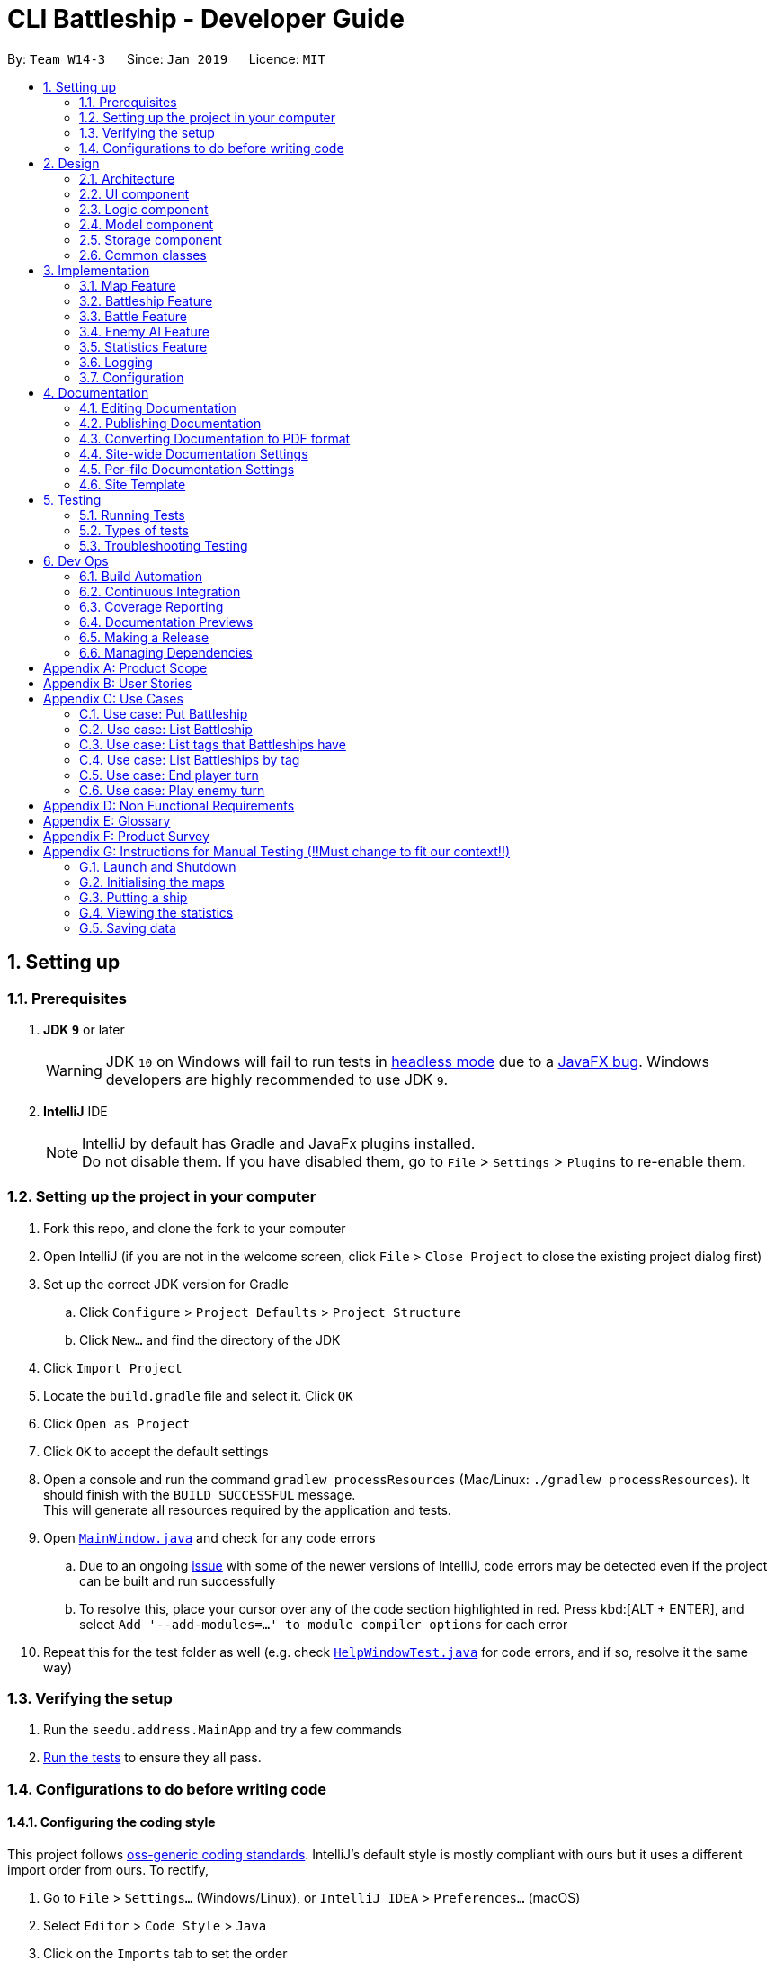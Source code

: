 = CLI Battleship - Developer Guide
:site-section: DeveloperGuide
:toc:
:toc-title:
:toc-placement: preamble
:sectnums:
:imagesDir: images
:stylesDir: stylesheets
:xrefstyle: full
ifdef::env-github[]
:tip-caption: :bulb:
:note-caption: :information_source:
:warning-caption: :warning:
:experimental:
endif::[]
:repoURL: https://github.com/se-edu/addressbook-level4/tree/master

By: `Team W14-3`      Since: `Jan 2019`      Licence: `MIT`

== Setting up

=== Prerequisites

. *JDK `9`* or later
+
[WARNING]
JDK `10` on Windows will fail to run tests in <<UsingGradle#Running-Tests, headless mode>> due to a https://github.com/javafxports/openjdk-jfx/issues/66[JavaFX bug].
Windows developers are highly recommended to use JDK `9`.

. *IntelliJ* IDE
+
[NOTE]
IntelliJ by default has Gradle and JavaFx plugins installed. +
Do not disable them. If you have disabled them, go to `File` > `Settings` > `Plugins` to re-enable them.


=== Setting up the project in your computer

. Fork this repo, and clone the fork to your computer
. Open IntelliJ (if you are not in the welcome screen, click `File` > `Close Project` to close the existing project dialog first)
. Set up the correct JDK version for Gradle
.. Click `Configure` > `Project Defaults` > `Project Structure`
.. Click `New...` and find the directory of the JDK
. Click `Import Project`
. Locate the `build.gradle` file and select it. Click `OK`
. Click `Open as Project`
. Click `OK` to accept the default settings
. Open a console and run the command `gradlew processResources` (Mac/Linux: `./gradlew processResources`). It should finish with the `BUILD SUCCESSFUL` message. +
This will generate all resources required by the application and tests.
. Open link:{repoURL}/src/main/java/seedu/address/ui/MainWindow.java[`MainWindow.java`] and check for any code errors
.. Due to an ongoing https://youtrack.jetbrains.com/issue/IDEA-189060[issue] with some of the newer versions of IntelliJ, code errors may be detected even if the project can be built and run successfully
.. To resolve this, place your cursor over any of the code section highlighted in red. Press kbd:[ALT + ENTER], and select `Add '--add-modules=...' to module compiler options` for each error
. Repeat this for the test folder as well (e.g. check link:{repoURL}/src/test/java/seedu/address/ui/HelpWindowTest.java[`HelpWindowTest.java`] for code errors, and if so, resolve it the same way)

=== Verifying the setup

. Run the `seedu.address.MainApp` and try a few commands
. <<Testing,Run the tests>> to ensure they all pass.

=== Configurations to do before writing code

==== Configuring the coding style

This project follows https://github.com/oss-generic/process/blob/master/docs/CodingStandards.adoc[oss-generic coding standards]. IntelliJ's default style is mostly compliant with ours but it uses a different import order from ours. To rectify,

. Go to `File` > `Settings...` (Windows/Linux), or `IntelliJ IDEA` > `Preferences...` (macOS)
. Select `Editor` > `Code Style` > `Java`
. Click on the `Imports` tab to set the order

* For `Class count to use import with '\*'` and `Names count to use static import with '*'`: Set to `999` to prevent IntelliJ from contracting the import statements
* For `Import Layout`: The order is `import static all other imports`, `import java.\*`, `import javax.*`, `import org.\*`, `import com.*`, `import all other imports`. Add a `<blank line>` between each `import`

Optionally, you can follow the <<UsingCheckstyle#, UsingCheckstyle.adoc>> document to configure Intellij to check style-compliance as you write code.

==== Updating documentation to match your fork

After forking the repo, the documentation will still have the SE-EDU branding and refer to the `se-edu/addressbook-level4` repo.

If you plan to develop this fork as a separate product (i.e. instead of contributing to `se-edu/addressbook-level4`), you should do the following:

. Configure the <<Docs-SiteWideDocSettings, site-wide documentation settings>> in link:{repoURL}/build.gradle[`build.gradle`], such as the `site-name`, to suit your own project.

. Replace the URL in the attribute `repoURL` in link:{repoURL}/docs/DeveloperGuide.adoc[`DeveloperGuide.adoc`] and link:{repoURL}/docs/UserGuide.adoc[`UserGuide.adoc`] with the URL of your fork.

==== Setting up CI

Set up Travis to perform Continuous Integration (CI) for your fork. See <<UsingTravis#, UsingTravis.adoc>> to learn how to set it up.

After setting up Travis, you can optionally set up coverage reporting for your team fork (see <<UsingCoveralls#, UsingCoveralls.adoc>>).

[NOTE]
Coverage reporting could be useful for a team repository that hosts the final version but it is not that useful for your personal fork.

Optionally, you can set up AppVeyor as a second CI (see <<UsingAppVeyor#, UsingAppVeyor.adoc>>).

[NOTE]
Having both Travis and AppVeyor ensures your App works on both Unix-based platforms and Windows-based platforms (Travis is Unix-based and AppVeyor is Windows-based)

==== Getting started with coding

When you are ready to start coding,

1. Get some sense of the overall design by reading <<Design-Architecture>>.
2. Take a look at <<GetStartedProgramming>>.

== Design

[[Design-Architecture]]
=== Architecture

.Architecture Diagram
image::Architecture.png[width="600"]

The *_Architecture Diagram_* given above explains the high-level design of the App. Given below is a quick overview of each component.

[TIP]
The `.pptx` files used to create diagrams in this document can be found in the link:{repoURL}/docs/diagrams/[diagrams] folder. To update a diagram, modify the diagram in the pptx file, select the objects of the diagram, and choose `Save as picture`.

`Main` has only one class called link:{repoURL}/src/main/java/seedu/address/MainApp.java[`MainApp`]. It is responsible for,

* At app launch: Initializes the components in the correct sequence, and connects them up with each other.
* At shut down: Shuts down the components and invokes cleanup method where necessary.

<<Design-Commons,*`Commons`*>> represents a collection of classes used by multiple other components.
The following class plays an important role at the architecture level:

* `LogsCenter` : Used by many classes to write log messages to the App's log file.

The rest of the App consists of four components.

* <<Design-Ui,*`UI`*>>: The UI of the App.
* <<Design-Logic,*`Logic`*>>: The command executor.
* <<Design-Model,*`Model`*>>: Holds the data of the App in-memory.
* <<Design-Storage,*`Storage`*>>: Reads data from, and writes data to, the hard disk.

Each of the four components

* Defines its _API_ in an `interface` with the same name as the Component.
* Exposes its functionality using a `{Component Name}Manager` class.

For example, the `Logic` component (see the class diagram given below) defines it's API in the `Logic.java` interface and exposes its functionality using the `LogicManager.java` class.

.Class Diagram of the Logic Component
image::LogicClassDiagram.png[width="800"]

[discrete]
==== How the architecture components interact with each other

The _Sequence Diagram_ below shows how the components interact with each other for the scenario where the user issues the command `delete 1`.

.Component interactions for `delete 1` command
image::SDforDeletePerson.png[width="800"]

The sections below give more details of each component.

[[Design-Ui]]
=== UI component

.Structure of the UI Component
image::UiClassDiagram.png[width="800"]

*API* : link:{repoURL}/src/main/java/seedu/address/ui/Ui.java[`Ui.java`]

The UI consists of a `MainWindow` that is made up of parts e.g.`CommandBox`, `ResultDisplay`, `PersonListPanel`, `StatusBarFooter`, `BrowserPanel` etc. All these, including the `MainWindow`, inherit from the abstract `UiPart` class.

The `UI` component uses JavaFx UI framework. The layout of these UI parts are defined in matching `.fxml` files that are in the `src/main/resources/view` folder. For example, the layout of the link:{repoURL}/src/main/java/seedu/address/ui/MainWindow.java[`MainWindow`] is specified in link:{repoURL}/src/main/resources/view/MainWindow.fxml[`MainWindow.fxml`]

The `UI` component,

* Executes user commands using the `Logic` component.
* Listens for changes to `Model` data so that the UI can be updated with the modified data.

[[Design-Logic]]
=== Logic component

[[fig-LogicClassDiagram]]
.Structure of the Logic Component
image::LogicClassDiagram.png[width="800"]

*API* :
link:{repoURL}/src/main/java/seedu/address/logic/Logic.java[`Logic.java`]

.  `Logic` uses the `AddressBookParser` class to parse the user command.
.  This results in a `Command` object which is executed by the `LogicManager`.
.  The command execution can affect the `Model` (e.g. adding a person).
.  The result of the command execution is encapsulated as a `CommandResult` object which is passed back to the `Ui`.
.  In addition, the `CommandResult` object can also instruct the `Ui` to perform certain actions, such as displaying help to the user.

Given below is the Sequence Diagram for interactions within the `Logic` component for the `execute("delete 1")` API call.

.Interactions Inside the Logic Component for the `delete 1` Command
image::DeletePersonSdForLogic.png[width="800"]

[[Design-Model]]
=== Model component

.Structure of the Model Component
image::ModelClassDiagram.png[width="800"]

*API* : link:{repoURL}/src/main/java/seedu/address/model/Model.java[`Model.java`]

The `Model`,

* stores a `UserPref` object that represents the user's preferences.
* stores the Address Book data.
* exposes an unmodifiable `ObservableList<Person>` that can be 'observed' e.g. the UI can be bound to this list so that the UI automatically updates when the data in the list change.
* does not depend on any of the other three components.

[NOTE]
As a more OOP model, we can store a `Tag` list in `Address Book`, which `Person` can reference. This would allow `Address Book` to only require one `Tag` object per unique `Tag`, instead of each `Person` needing their own `Tag` object. An example of how such a model may look like is given below. +
 +
image:ModelClassBetterOopDiagram.png[width="800"]

[[Design-Storage]]
=== Storage component

.Structure of the Storage Component
image::StorageClassDiagram.png[width="800"]

*API* : link:{repoURL}/src/main/java/seedu/address/storage/Storage.java[`Storage.java`]

The `Storage` component,

* can save `UserPref` objects in json format and read it back.
* can save the Address Book data in json format and read it back.

[[Design-Commons]]
=== Common classes

Classes used by multiple components are in the `seedu.addressbook.commons` package.

== Implementation

This section describes some noteworthy details on how certain features are implemented.

// tag::initmap[]
=== Map Feature
==== Current Implementation
The map feature is facilitated by `MapGrid`.
The map grid is stored as a 2D array of `Cell`.
This 2D array is encapsulated within the `MapGrid` class.
`MapGrid` implements the following method to initialise the map.

* `MapGrid#initialise(Cell[][] map)` -- initialises the map using the given `Cell` 2D array.

The following sequence diagram shows how a map is initialised:

image::InitialiseMapCommandSequenceDiagram.png[width=800]

==== Design Considerations
===== Aspect: How initialise map works
* **Alternative 1 (current choice):** MapGrid will have an initialise method that takes in a 2D array of `Cell` objects. The method will deep copy the new 2D array to the `MapGrid` map grid.
** Pros: The underlying 2D array in `MapGrid` is better protected from modification.
** Cons: May have performance issues in terms of memory usage.
* **Alternative 2:** Have a method that returns a shallow copy of the 2D array. Initialise command will then populate the 2D array.
** Pros: Easy to implement.
** Cons: The 2D array within `MapGrid` is unprotected and open for modification.

===== Aspect: Data structure to support the map
* **Alternative 1 (current choice):** 2D array of `Cell` objects.
** Pros: Resulting code will be simpler.
** Cons: More changes to be done from the original AB4 codebase.
* **Alternative 2:** List of lists of `Cell` objects.
** Pros: Easier to implement from the original AB4 codebase.
** Cons: May have worse performance than a simpler 2D array.

=== Battleship Feature
==== Current Implementation
A battleship is a basic class representing a battleship that can be placed on the map grid. The length of the battleship varies, depending on the type of battleship. There are three types of battleships: +

1. Cruiser of length 2.
1. Destroyer of length 3.
1. Aircraft carrier of length 5.

The number of battleship types that a user can deploy on the map depends on the size of the map. It is given by the formula:

1. Number of cruisers = `mapSize` - 5.
1. Number of destroyers = (`mapSize` + 2) / 5.
1. Number of aircraft carriers = 1.

[NOTE]
The head of a battleship refers to the top-most and left-most cell of the battleship. When coordinates are specified in the `put` command, it specifies the coordinates of the head of the battleship, as shown in the figure below.

image:BattleshipHeadExample.png[width=800]

.The coordinates of the `put` command refer to the coordinates of the battleship head.
image:BattleshipHeadExample2.png[width=800]

The following sequence diagram shows how a battleship is put on the map.

.Sequence diagram of putting a battleship on the map.
image::PutShipSequenceDiagram.png[width=800]

Battleships can be tagged. You can list all the tags used by battleships that have been deployed on the map grid using the `listTags` command. The sequence diagram below shows how the tags are listed.

.Sequence diagram of listing battleship tags.
image::ListTagsSequenceDiagram.png[width=800]

Battleships that have been deployed can also be listed. Battleships can be listed in four different ways:

1. List all battleships.
1. List battleships that have certain tags.
1. List battleships of a certain type.
1. List battleships of a certain type that have certain tags.

The following sequence diagram shows how deployed battleships are listed when the `list` command is entered into the command line.

.Sequence diagram of listing battleships deployed on the map.
image::ListShipSequenceDiagram.png[width=1499][height=2249]

==== Design Considerations
===== Aspect: How a battleship is placed on the map
* **Alternative 1 (current choice):** The same `Battleship` object is put in multiple cells.
** Pros: This allows any cell that is hit to access the same `Battleship` object without having to separately find the `Battleship` object.
** Cons: Difficult to keep track of each `Battleship` position.
* **Alternative 2:** Have a separate `Battleship` object and `BattleshipPart` object that points to the main `Battleship` object.
** Pros: Clearer separation between the "body" of the Battleship and the Battleship itself.
** Cons: Difficult to handle being hit on a cell.

===== Aspect: Data structure to record battleships in player
* **Alternative 1 (current choice):** `ArrayList` of `FleetEntry`, where `FleetEntry` contains a reference to the `Battleship`, its `Orientation` and `Coordinates` of the head.
** Pros: Can identify `Battleship` by position.
** Cons: Harder to implement.
* **Alternative 2:** `ArrayList` of `Battleship`.
** Pros: Cleaner and easier to implement.
** Cons: Cannot check position of `Battleship` on the map grid.

=== Battle Feature
==== Current Implementation
<Esther>

==== Design Considerations
* **Alternative 1 (current choice):**
** Pros:
** Cons:
* **Alternative 2:**
** Pros:
** Cons:

=== Enemy AI Feature
==== Current Implementation
<Lucy>

==== Design Considerations
* **Alternative 1 (current choice):**
** Pros:
** Cons:
* **Alternative 2:**
** Pros:
** Cons:

=== Statistics Feature
==== Current Implementation
The `stats` feature allows users to view their current gameplay information. This information will be displayed in a pop-up window and will include: Number of Attacks Made, Number of Successful Hits, Number of Misses, Number of Enemy Ships Destroyed and Accuracy of Shots made.
This feature stems from a central abstract class that is extended to for a player. It is initialized with the main components upon the start of the application and is subsequently passed down as a parameter to the relevant methods which will invoke the corresponding updating methods to the statistical information.

The following operations are invoked upon the calling of the `stats` command.

** `getAttacksMade()` - Returns the number of attacks made by the User
** `getMovesLeft()` - Returns the remaining number of moves left for the User
** `getHitCount()` - Returns the number of successful hit on enemy ships
** `getMissCount()` Returns the number of misses made
** `getEnemyShipsDestroyed()` Returns the number of Enemy Ships Destroyed by the player
** `getAccuracy()` Returns the current Hit-Miss Ratio of the User based on the game so far

Given below is an example usage scenario and how the `stats` command behaves at each step.

Step 1. The User initializes the game with the `init 8` which will create a 8x8 map.

! The Map can be initialized to any valid size (This is just a sample scenario)

Step 2. Put the ships accordingly...

Step 3. Input `stats` into the command-line and press enter to obtain the current statistical data.

image::inputStatsCommandSS.png[width=250]
! Note, there should not be any valid data at the moment as the game as not started.
! Include Screenshot explaining pop-up window and lack of data

image::StatsWindowSS.png[width=400]
Step 4. Now proceed with the game and perform an attack ....

Step 5. Invoke the `stats` command again to view the updated statistics

image::StatsWindowUpdatedSS.PNG[width=400]

The following sequence diagram summarizes what happens when a User invokes the `stats` command.

image::StatsSequenceDiagram.PNG[width=800]

==== Output Statistical Data
Besides the pop-up window, the data is also captured in the command-line result box.

image::StatsCommandBox.PNG[width=400]

==== Design Considerations
* **Alternative 1 (current choice):** Statistics will have an initialise method that with a set of default configuration that are used by any Statistics Variant.
** Pros: The underlying variables and values in `Statistics` is better protected from modification.
** Cons: It does not accommodate changes in default settings.
* **Alternative 2:** Statistics is stored entirely within StatsCommands
** Pros: Easy to code and less lines of code.
** Cons: Does not abide by Single Responsibility Principle as the `StatsCommand` will also contain filtering and analysis of data.


=== Logging

We are using `java.util.logging` package for logging. The `LogsCenter` class is used to manage the logging levels and logging destinations.

* The logging level can be controlled using the `logLevel` setting in the configuration file (See <<Implementation-Configuration>>)
* The `Logger` for a class can be obtained using `LogsCenter.getLogger(Class)` which will log messages according to the specified logging level
* Currently log messages are output through: `Console` and to a `.log` file.

*Logging Levels*

* `SEVERE` : Critical problem detected which may possibly cause the termination of the application
* `WARNING` : Can continue, but with caution
* `INFO` : Information showing the noteworthy actions by the App
* `FINE` : Details that is not usually noteworthy but may be useful in debugging e.g. print the actual list instead of just its size

[[Implementation-Configuration]]
=== Configuration

Certain properties of the application can be controlled (e.g user prefs file location, logging level) through the configuration file (default: `config.json`).

== Documentation

We use asciidoc for writing documentation.

[NOTE]
We chose asciidoc over Markdown because asciidoc, although a bit more complex than Markdown, provides more flexibility in formatting.

=== Editing Documentation

See <<UsingGradle#rendering-asciidoc-files, UsingGradle.adoc>> to learn how to render `.adoc` files locally to preview the end result of your edits.
Alternatively, you can download the AsciiDoc plugin for IntelliJ, which allows you to preview the changes you have made to your `.adoc` files in real-time.

=== Publishing Documentation

See <<UsingTravis#deploying-github-pages, UsingTravis.adoc>> to learn how to deploy GitHub Pages using Travis.

=== Converting Documentation to PDF format

We use https://www.google.com/chrome/browser/desktop/[Google Chrome] for converting documentation to PDF format, as Chrome's PDF engine preserves hyperlinks used in webpages.

Here are the steps to convert the project documentation files to PDF format.

.  Follow the instructions in <<UsingGradle#rendering-asciidoc-files, UsingGradle.adoc>> to convert the AsciiDoc files in the `docs/` directory to HTML format.
.  Go to your generated HTML files in the `build/docs` folder, right click on them and select `Open with` -> `Google Chrome`.
.  Within Chrome, click on the `Print` option in Chrome's menu.
.  Set the destination to `Save as PDF`, then click `Save` to save a copy of the file in PDF format. For best results, use the settings indicated in the screenshot below.

.Saving documentation as PDF files in Chrome
image::chrome_save_as_pdf.png[width="300"]

[[Docs-SiteWideDocSettings]]
=== Site-wide Documentation Settings

The link:{repoURL}/build.gradle[`build.gradle`] file specifies some project-specific https://asciidoctor.org/docs/user-manual/#attributes[asciidoc attributes] which affects how all documentation files within this project are rendered.

[TIP]
Attributes left unset in the `build.gradle` file will use their *default value*, if any.

[cols="1,2a,1", options="header"]
.List of site-wide attributes
|===
|Attribute name |Description |Default value

|`site-name`
|The name of the website.
If set, the name will be displayed near the top of the page.
|_not set_

|`site-githuburl`
|URL to the site's repository on https://github.com[GitHub].
Setting this will add a "View on GitHub" link in the navigation bar.
|_not set_

|`site-seedu`
|Define this attribute if the project is an official SE-EDU project.
This will render the SE-EDU navigation bar at the top of the page, and add some SE-EDU-specific navigation items.
|_not set_

|===

[[Docs-PerFileDocSettings]]
=== Per-file Documentation Settings

Each `.adoc` file may also specify some file-specific https://asciidoctor.org/docs/user-manual/#attributes[asciidoc attributes] which affects how the file is rendered.

Asciidoctor's https://asciidoctor.org/docs/user-manual/#builtin-attributes[built-in attributes] may be specified and used as well.

[TIP]
Attributes left unset in `.adoc` files will use their *default value*, if any.

[cols="1,2a,1", options="header"]
.List of per-file attributes, excluding Asciidoctor's built-in attributes
|===
|Attribute name |Description |Default value

|`site-section`
|Site section that the document belongs to.
This will cause the associated item in the navigation bar to be highlighted.
One of: `UserGuide`, `DeveloperGuide`, ``LearningOutcomes``{asterisk}, `AboutUs`, `ContactUs`

_{asterisk} Official SE-EDU projects only_
|_not set_

|`no-site-header`
|Set this attribute to remove the site navigation bar.
|_not set_

|===

=== Site Template

The files in link:{repoURL}/docs/stylesheets[`docs/stylesheets`] are the https://developer.mozilla.org/en-US/docs/Web/CSS[CSS stylesheets] of the site.
You can modify them to change some properties of the site's design.

The files in link:{repoURL}/docs/templates[`docs/templates`] controls the rendering of `.adoc` files into HTML5.
These template files are written in a mixture of https://www.ruby-lang.org[Ruby] and http://slim-lang.com[Slim].

[WARNING]
====
Modifying the template files in link:{repoURL}/docs/templates[`docs/templates`] requires some knowledge and experience with Ruby and Asciidoctor's API.
You should only modify them if you need greater control over the site's layout than what stylesheets can provide.
The SE-EDU team does not provide support for modified template files.
====

[[Testing]]
== Testing

=== Running Tests

There are three ways to run tests.

[TIP]
The most reliable way to run tests is the 3rd one. The first two methods might fail some GUI tests due to platform/resolution-specific idiosyncrasies.

*Method 1: Using IntelliJ JUnit test runner*

* To run all tests, right-click on the `src/test/java` folder and choose `Run 'All Tests'`
* To run a subset of tests, you can right-click on a test package, test class, or a test and choose `Run 'ABC'`

*Method 2: Using Gradle*

* Open a console and run the command `gradlew clean allTests` (Mac/Linux: `./gradlew clean allTests`)

[NOTE]
See <<UsingGradle#, UsingGradle.adoc>> for more info on how to run tests using Gradle.

*Method 3: Using Gradle (headless)*

Thanks to the https://github.com/TestFX/TestFX[TestFX] library we use, our GUI tests can be run in the _headless_ mode. In the headless mode, GUI tests do not show up on the screen. That means the developer can do other things on the Computer while the tests are running.

To run tests in headless mode, open a console and run the command `gradlew clean headless allTests` (Mac/Linux: `./gradlew clean headless allTests`)

=== Types of tests

We have two types of tests:

.  *GUI Tests* - These are tests involving the GUI. They include,
.. _System Tests_ that test the entire App by simulating user actions on the GUI. These are in the `systemtests` package.
.. _Unit tests_ that test the individual components. These are in `seedu.address.ui` package.
.  *Non-GUI Tests* - These are tests not involving the GUI. They include,
..  _Unit tests_ targeting the lowest level methods/classes. +
e.g. `seedu.address.commons.StringUtilTest`
..  _Integration tests_ that are checking the integration of multiple code units (those code units are assumed to be working). +
e.g. `seedu.address.storage.StorageManagerTest`
..  Hybrids of unit and integration tests. These test are checking multiple code units as well as how the are connected together. +
e.g. `seedu.address.logic.LogicManagerTest`


=== Troubleshooting Testing
**Problem: `HelpWindowTest` fails with a `NullPointerException`.**

* Reason: One of its dependencies, `HelpWindow.html` in `src/main/resources/docs` is missing.
* Solution: Execute Gradle task `processResources`.

== Dev Ops

=== Build Automation

See <<UsingGradle#, UsingGradle.adoc>> to learn how to use Gradle for build automation.

=== Continuous Integration

We use https://travis-ci.org/[Travis CI] and https://www.appveyor.com/[AppVeyor] to perform _Continuous Integration_ on our projects. See <<UsingTravis#, UsingTravis.adoc>> and <<UsingAppVeyor#, UsingAppVeyor.adoc>> for more details.

=== Coverage Reporting

We use https://coveralls.io/[Coveralls] to track the code coverage of our projects. See <<UsingCoveralls#, UsingCoveralls.adoc>> for more details.

=== Documentation Previews
When a pull request has changes to asciidoc files, you can use https://www.netlify.com/[Netlify] to see a preview of how the HTML version of those asciidoc files will look like when the pull request is merged. See <<UsingNetlify#, UsingNetlify.adoc>> for more details.

=== Making a Release

Here are the steps to create a new release.

.  Update the version number in link:{repoURL}/src/main/java/seedu/address/MainApp.java[`MainApp.java`].
.  Generate a JAR file <<UsingGradle#creating-the-jar-file, using Gradle>>.
.  Tag the repo with the version number. e.g. `v0.1`
.  https://help.github.com/articles/creating-releases/[Create a new release using GitHub] and upload the JAR file you created.

=== Managing Dependencies

A project often depends on third-party libraries. For example, Address Book depends on the https://github.com/FasterXML/jackson[Jackson library] for JSON parsing. Managing these _dependencies_ can be automated using Gradle. For example, Gradle can download the dependencies automatically, which is better than these alternatives:

[loweralpha]
. Include those libraries in the repo (this bloats the repo size)
. Require developers to download those libraries manually (this creates extra work for developers)

[appendix]
== Product Scope

*Target user profile*:

* has a need to manage a significant number of contacts
* prefer desktop apps over other types
* can type fast
* prefers typing over mouse input
* is reasonably comfortable using CLI apps

*Value proposition*: manage contacts faster than a typical mouse/GUI driven app

[appendix]
== User Stories

Priorities: High (must have) - `* * \*`, Medium (nice to have) - `* \*`, Low (unlikely to have) - `*`

[width="59%",cols="22%,<23%,<25%,<30%",options="header",]
|=======================================================================
|Priority |As a ... |I want to ... |So that I can...
|`* * *` |new player |see usage instructions |refer to instructions when I forget how to use the App

|`* * *` | player |initialise a new game board / map|start a new game

|`* * *` | player | put a battleship on the map |play the game

|`* * *` | player | tag my battleships | manage my battleships during the game

|`* * *` | player | list my battleships | check the status of my battleships during the game

|`* * *` | player | list my battleships by tag | check the status of specific battleships during the game

|`* * *` | user | see the number of actions I made |keep track of my play style

|`* * *` | user | see the number of successful attacks I made |keep track of how well I am doing in the game

|`* * *` | user | see where my battleships are on the map |have a visual representation of the game

|`* * *` | user | list my battleships |know the status of my fleet

|`* * *` | player | end my turn |the enemy can start its turn

|=======================================================================

_{More to be added}_

[appendix]
== Use Cases

(For all use cases below, the *System* is the `Battleship` and the *Actor* is the `user`, unless specified otherwise)

[discrete]
=== Use case: Initialise Maps

*MSS*

1.  User requests to initialise maps
2.  Battleship creates and displays both player's maps
+
Use case ends.

*Extensions*

[none]
* 2a. The map size is invalid.
+
[none]
** 2a1. Battleship shows an error message
+
Use case resumes at step 1.

=== Use case: Put Battleship

*MSS*

1. User requests to add battleship to given coordinate specified.
2. Battleship adds a ship to the given coordinate specified, in the cell.
+
Use case ends.

*Extensions*

[none]
* 2a. If there is a ship present in the cell, show an error.

=== Use case: List Battleship

*MSS*

1. User requests to list battleships deployed on map.
2. Shows all of the user's battleships deployed on map.
+
Use case ends.

*Extensions*

[none]
* 2a. If there are no ships deployed, inform the user.

=== Use case: List tags that Battleships have

*MSS*

1. User requests to list tags of battleships that have already been deployed on map.
2. Shows all of the tags of battleships that have already been deployed on map.
+
Use case ends.

=== Use case: List Battleships by tag

*MSS*

1. User requests to list battleships deployed on map that have certain tags.
2. Shows all of the user's battleships deployed on map that have certain tags.
+
Use case ends.

*Extensions*

[none]
* 2a. If there are no ships deployed, inform the user.

=== Use case: End player turn

*MSS*

1. User requests for enemy to start turn.
2. User's turn is automatically ended.
3. Enemy player turn starts.
+
Use case ends.

=== Use case: Play enemy turn

*Actor:* `enemy player`

*MSS*

1. Enemy turn starts.
2. Enemy performs Enemy Attack(See Enemy Attack Use Case).
3. Enemy turn ends.
4. Control is given back to Player

_{More to be added}_

[appendix]
== Non Functional Requirements

.  Should work on any <<mainstream-os,mainstream OS>> as long as it has Java `9` or higher installed.
.  Should be able to hold up to 1000 persons without a noticeable sluggishness in performance for typical usage.
.  A user with above average typing speed for regular English text (i.e. not code, not system admin commands) should be able to accomplish most of the tasks faster using commands than using the mouse.

_{More to be added}_

[appendix]
== Glossary

[[mainstream-os]] Mainstream OS::
Windows, Linux, Unix, OS-X

[appendix]
== Product Survey

*Product Name*

Author: ...

Pros:

* ...
* ...

Cons:

* ...
* ...

[appendix]
== Instructions for Manual Testing (!!Must change to fit our context!!)

Given below are instructions to test the app manually.

[NOTE]
These instructions only provide a starting point for testers to work on; testers are expected to do more _exploratory_ testing.

=== Launch and Shutdown

. Initial launch

.. Download the jar file and copy into an empty folder
.. Double-click the jar file +
   Expected: Shows the GUI with a set of sample contacts. The window size may not be optimum.

. Saving window preferences

.. Resize the window to an optimum size. Move the window to a different location. Close the window.
.. Re-launch the app by double-clicking the jar file. +
   Expected: The most recent window size and location is retained.

_{ more test cases ... }_

=== Initialising the maps
. Initialising the maps after launching the game

.. Test case: `init 7` +
   Expected: Displays two empty map grids of size 7 in the GUI. Both maps will have the appropriate alphanumeric labels on the first row and column.
.. Test case: `init 0` +
   Expected: If this is the first command ran, no map will be displayed. Otherwise, no changes will be made to the displayed maps.
   Error message will be displayed in the result display box.
.. Other incorrect initialise commands to try: `init`, `init x` (where x is smaller or larger than the specified minimum or maximum map size respectively). +
   Expected: No map will be displayed if this is the first command ran. Otherwise, no changes will be made to the displayed map.

=== Putting a ship

. Putting a ship on the map after initialising the map.

.. Prerequisites: There are ships in your fleet ready to be deployed. This means that the number of battleships in the fleet is more than 0. The map is initialised to a size between 6 and 10.
.. Test case: `put n/destroyer r/horizontal c/b1` +
   Expected: Destroyer battleship of size 3 will be put horizontally on coordinates `b1`, `b2` and `b3`. The map is updated with 3 black cells on each of these coordinates representing the Destroyer battleship.
.. Test case: `put n/aircraft carrier r/horizontal c/c1 t/bluefleet` +
   Expected: Aircraft Carrier battleship of size 5 will be put horizontally on coordinates `c1`, `c2`, `c3`, `c4` and `c5`. The map is updated with 5 black cells on each of these coordinates representing the Aircraft Carrier battleship.
.. Test case: `put n/aircraft carrier r/horizontal c/e1 t/nomore` +
   Expected: No battleship is put down on the map. Error details shown in the status message. Map remains the same.
.. Test case: `put n/destroyer r/vertical c/b1` +
   Expected: No battleship is put down on the map. Error details shown in the status message. Map remains the same.
.. Test case: `put n/destroyer r/vertical c/a1` +
   Expected: No battleship is put down on the map. Error details shown in the status message. Map remains the same.
.. Test case: `put n/destroyer r/vertical c/z1` +
   Expected: No battleship is put down on the map. Error details shown in the status message. Map remains the same.

_{ more test cases ... }_

=== Viewing the statistics

To test the `stats` feature. We will perform a before and after check to see if the statistical data of a simple behaviour is captured. In this case, we will perform an attack with a miss result.

1. Initialize a 8x8 map using `init 8`.
2. Run the `stats` command and observe the results
.. Test case : `stats`  (before) +
   Expected: All fields are 0.
3. Now input `attack c1` to simulate an attack on the enemy map.
.. Test case : `stats` (after) +
    Expected: Number of attacks : 1, Number of Misses : 1

=== Saving data

. Dealing with missing/corrupted data files

.. _{explain how to simulate a missing/corrupted file and the expected behavior}_

_{ more test cases ... }_
